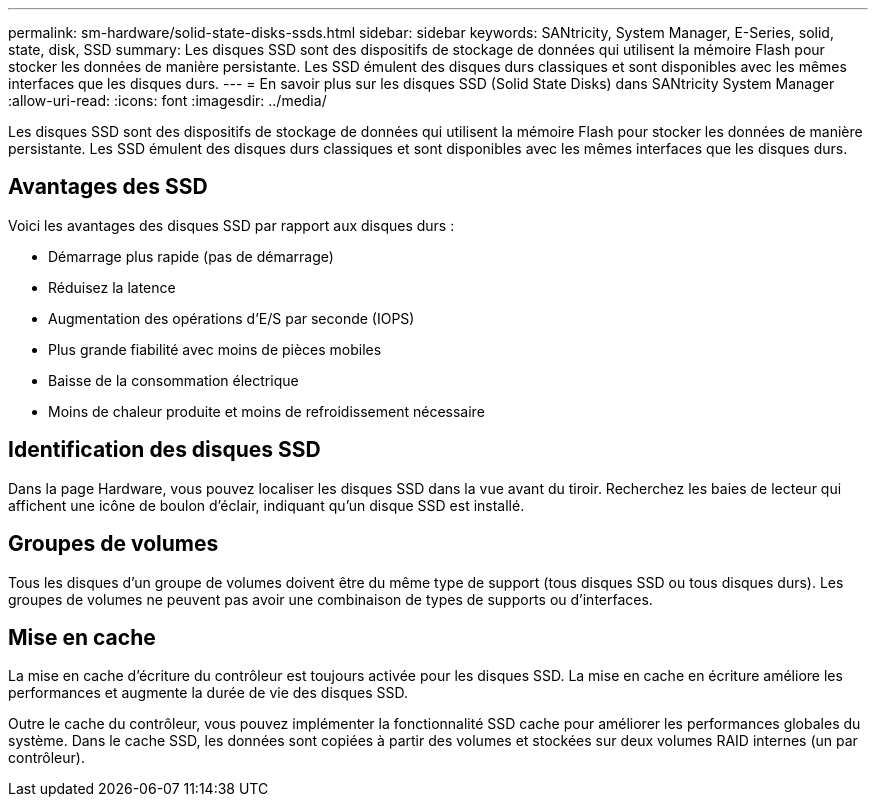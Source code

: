 ---
permalink: sm-hardware/solid-state-disks-ssds.html 
sidebar: sidebar 
keywords: SANtricity, System Manager, E-Series, solid, state, disk, SSD 
summary: Les disques SSD sont des dispositifs de stockage de données qui utilisent la mémoire Flash pour stocker les données de manière persistante. Les SSD émulent des disques durs classiques et sont disponibles avec les mêmes interfaces que les disques durs. 
---
= En savoir plus sur les disques SSD (Solid State Disks) dans SANtricity System Manager
:allow-uri-read: 
:icons: font
:imagesdir: ../media/


[role="lead"]
Les disques SSD sont des dispositifs de stockage de données qui utilisent la mémoire Flash pour stocker les données de manière persistante. Les SSD émulent des disques durs classiques et sont disponibles avec les mêmes interfaces que les disques durs.



== Avantages des SSD

Voici les avantages des disques SSD par rapport aux disques durs :

* Démarrage plus rapide (pas de démarrage)
* Réduisez la latence
* Augmentation des opérations d'E/S par seconde (IOPS)
* Plus grande fiabilité avec moins de pièces mobiles
* Baisse de la consommation électrique
* Moins de chaleur produite et moins de refroidissement nécessaire




== Identification des disques SSD

Dans la page Hardware, vous pouvez localiser les disques SSD dans la vue avant du tiroir. Recherchez les baies de lecteur qui affichent une icône de boulon d'éclair, indiquant qu'un disque SSD est installé.



== Groupes de volumes

Tous les disques d'un groupe de volumes doivent être du même type de support (tous disques SSD ou tous disques durs). Les groupes de volumes ne peuvent pas avoir une combinaison de types de supports ou d'interfaces.



== Mise en cache

La mise en cache d'écriture du contrôleur est toujours activée pour les disques SSD. La mise en cache en écriture améliore les performances et augmente la durée de vie des disques SSD.

Outre le cache du contrôleur, vous pouvez implémenter la fonctionnalité SSD cache pour améliorer les performances globales du système. Dans le cache SSD, les données sont copiées à partir des volumes et stockées sur deux volumes RAID internes (un par contrôleur).
